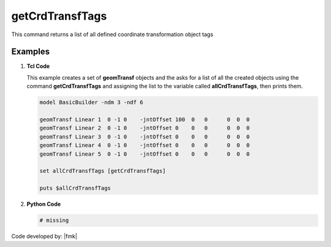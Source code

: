 .. _getCrdTransfTags:

getCrdTransfTags
****************

This command returns a list of all defined coordinate transformation object tags

.. function:: getCrdTransfTags

Examples
--------


1. **Tcl Code**

   This example creates a set of **geomTransf** objects and the asks for a list of all the created objects using the 
   command **getCrdTransfTags** and assigning the list to the variable called **allCrdTransfTags**, then prints them.

   .. code-block:: tcl

      model BasicBuilder -ndm 3 -ndf 6
      
      geomTransf Linear 1  0 -1 0    -jntOffset 100  0   0      0  0  0              
      geomTransf Linear 2  0 -1 0    -jntOffset 0    0   0      0  0  0              
      geomTransf Linear 3  0 -1 0    -jntOffset 0    0   0      0  0  0              
      geomTransf Linear 4  0 -1 0    -jntOffset 0    0   0      0  0  0              
      geomTransf Linear 5  0 -1 0    -jntOffset 0    0   0      0  0  0              
      
      set allCrdTransfTags [getCrdTransfTags]
      
      puts $allCrdTransfTags

2. **Python Code**

   .. code-block:: python

      # missing


Code developed by: |fmk|
